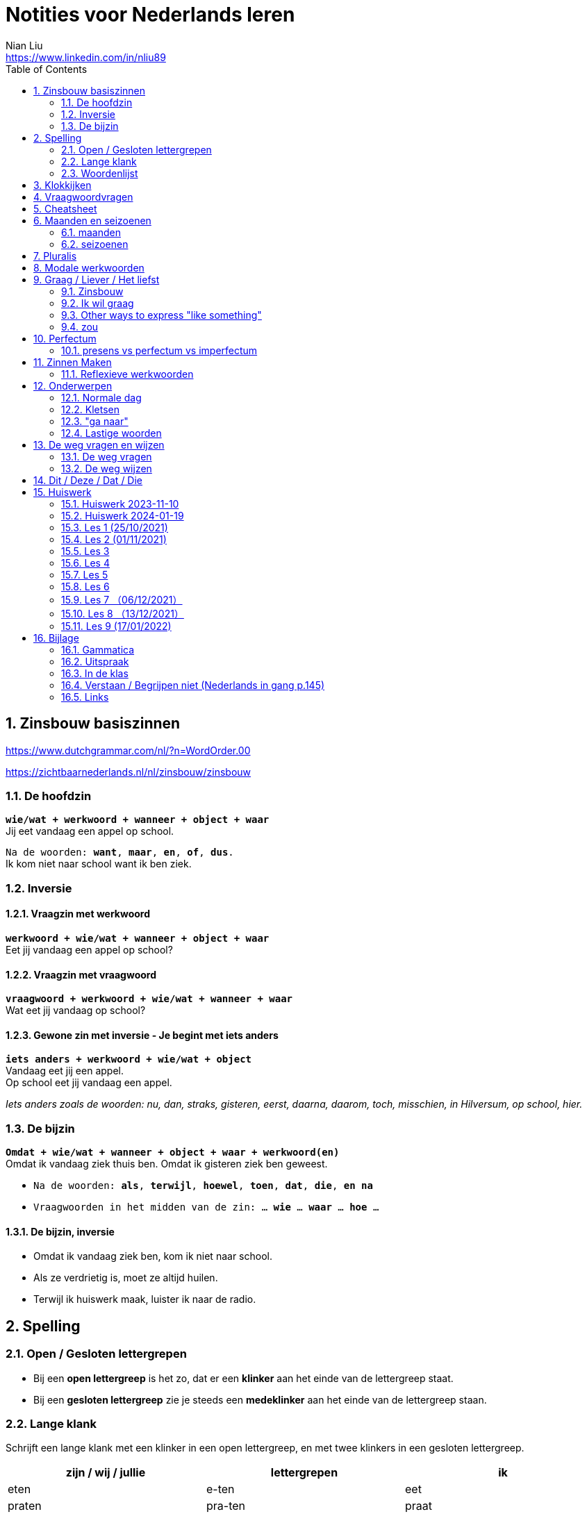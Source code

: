 = Notities voor Nederlands leren
Nian Liu <https://www.linkedin.com/in/nliu89>
:sectnums:
:toc:

== Zinsbouw basiszinnen

https://www.dutchgrammar.com/nl/?n=WordOrder.00

https://zichtbaarnederlands.nl/nl/zinsbouw/zinsbouw

=== De hoofdzin

`*wie/wat + werkwoord + wanneer + object + waar*` +
Jij eet vandaag een appel op school.

`Na de woorden: *want*, *maar*, *en*, *of*, *dus*.` +
Ik kom niet naar school want ik ben ziek.

=== Inversie

==== Vraagzin met werkwoord

`*werkwoord + wie/wat + wanneer + object + waar*` +
Eet jij vandaag een appel op school?

==== Vraagzin met vraagwoord

`*vraagwoord + werkwoord + wie/wat + wanneer + waar*` +
Wat eet jij vandaag op school?

==== Gewone zin met inversie - Je begint met iets anders

`*iets anders + werkwoord + wie/wat + object*` +
Vandaag eet jij een appel. +
Op school eet jij vandaag een appel.

_Iets anders zoals de woorden: nu, dan, straks, gisteren, eerst, daarna, daarom, toch, misschien, in Hilversum, op school, hier._

=== De bijzin

`*Omdat + wie/wat + wanneer + object + waar + werkwoord(en)*` +
Omdat ik vandaag ziek thuis ben.
Omdat ik gisteren ziek ben geweest.

* `Na de woorden: *als*, *terwijl*, *hoewel*, *toen*, *dat*, *die*, *en na*`
* `Vraagwoorden in het midden van de zin: ... *wie* ... *waar* ... *hoe* ...`

==== De bijzin, inversie

* Omdat ik vandaag ziek ben, kom ik niet naar school.
* Als ze verdrietig is, moet ze altijd huilen.
* Terwijl ik huiswerk maak, luister ik naar de radio.

== Spelling

=== Open / Gesloten lettergrepen

* Bij een *open lettergreep* is het zo, dat er een *klinker* aan het einde van de lettergreep staat.
* Bij een *gesloten lettergreep* zie je steeds een *medeklinker* aan het einde van de lettergreep staan.

=== Lange klank

Schrijft een lange klank met een klinker in een open lettergreep, en met twee klinkers in een gesloten lettergreep.

[%header,cols=3]
|===
| zijn / wij / jullie | lettergrepen | ik
| eten | e-ten | eet
| praten | pra-ten | praat
| lopen | lo-pen | loop
| lezen | le-zen | lees _(z -> s)_
| kopen | ko-pen | koop
| koppen | kop-pen | kop
| spellen | spel-len | spel
| spelen | spe-len | speel
| studeren | stu-de-ren | studeer _(*stu* keeps unchanged because it remains an open syllable)_
| sturen | stu-ren | stuur
| schrijven | schrij-ven | schrijf
| nemen | ne-men | neem
| staan | staan | sta
|===

=== Woordenlijst

[%header,cols=2]
|===
| Nederlands | Engles
| lettergreep / syllabe | syllable
| klinker | vowel
| medeklinker | consonant
| lange klank | long sound
| korte klank | short sound
| meervoud | plural
|===

== Klokkijken

|===
| 11:00 | elf uur
| 11:05 | vijf over elf
| 11:10 | tien over elf
| 11:15 | kwart over elf
| 11:20 | tien voor half twaalf
| 11:25 | vijf voor half twaalf
| 11:30 | half twaalf
| 11:35 | vijf over half twaalf
| 11:40 | tien over half twaalf
| 11:45 | kwart voor twaalf
| 11:50 | tien voor twaalf
| 11:55 | vijf voor twaalf
| 11:00 - 12:00 | een uur
| 11:00 - 11:30 | een halfuur
| 11:00 - 11:15 | een kwartier
| 11:00 - 11:01 | een minuut
|===

https://www.rekenen.nl/klokkijken/analoge-klok

== Vraagwoordvragen
* *Wie* is hun docent?
* *Hoe* gaat het met jou?
* *Hoeveel* dagen heeft een week?
* *Hoeveel* kost het?
* *Wat* is jouw naam?
* *Waar* ga je op vakantie?
* Op *welke* dag van de week hebben we de Nederlands les?
* *Wanneer* is jouw verjaardag?
* *Waarom* kom je naar Nederland?

== Cheatsheet
[%header,cols=7]
|===
| subject   | object    | possessief pronomen | reflexief pronomen  | werkwoorden | zijn  | hebben
| ik        | mij / me  | mijn                | me                  | de stam     | ben   | heb
| jij / je  | jou / je  | jouw / je           | je                  | stam + t    | bent  | hebt
| u         | u         | uw                  | u / zich            | stam + t    | bent  | hebt / heeft
| hij       | hem       | zijn                | zich                | stam + t    | is    | heeft
| zij / ze  | haar      | haar                | zich                | stam + t    | is    | heeft
| wij / we  | ons       | onze / ons          | ons                 | infinitief  | zijn  | hebben
| jullie    | jullie    | jullie              | je                  | infinitief  | zijn  | hebben
| zij / ze  | hen / ze  | hun                 | zich                | infinitief  | zijn  | hebben
|===

== Maanden en seizoenen

=== maanden

[grid=none]
|===
| januari | februari | maart | april
| mei | juni | juli | augustus
| september | oktober | november | december
|===

=== seizoenen

* de lente / het voorjaar
* de zomer
* de herfst / het najaar
* de winter

== Pluralis

[cols="1,5,4"]
|===

| -en | Het substantief krijgt *-en* wanneer het uit een syllabe bestaat | fietsen, boeken

.2+| -s
| Het substantief krijgt een *-s* wanneer het bestaat uit tweee of meer syllabes en eindigt op *-el*, *-em*, *-en*, *-er*, *-je* of *-e* | aardappels, modems, jongens, buitenlanders, biertjes, kantines
| Buitenlandse woorden krijgen meestal een *-s* | films, champignons

| '-s | Het eindigt op *-a*, *-i*, *-o*, *-u* of *-y* | paprika's, kiwi's, auto's, foto's, menu's, hobby's

| | Onregelmatige vormen | stad -> steden, kind -> kinderen, ei -> eieren

|===

== Modale werkwoorden
[cols=6]
|===
|                       | *mogen* | *willen* | *moeten* | *kunnen* | *zullen*
| ik | mag | wil | moet | kan | zal
| jij / je/ u | mag | wil / wilt | moet | kan / kunt | zal / zult
| hij / zij / ze / het | mag | wil | moet | kan | zal
| wij / we | mogen | willen | moeten | kunnen | zullen
| jullie | mogen | willen | moeten | kunnen | zullen
| zij / ze | mogen | willen | moeten | kunnen | zullen
|===

*Met infinitief*

Vaak komt er een infinitief na een modaal werkwoord.
Die infinitief staat meestal aan het einde van de zin.

* Mag ik tien meer minuten spelen? Ja, dat mag wel. / Nee, dat mag niet.
* Mag ik jouw soep ook even proeven?
* We moeten oefening 3 ook maken.

*Zonder infinitief*

* Ik will graag koffie.
* Ik moet naar de les.

== Graag / Liever / Het liefst

=== Zinsbouw
[cols=3]
|===
| *graag* | *liever* | *het liefst*
| `[wie/wat] + [werkwoord] + *graag* + [rest]`
| `[wie/wat] + [werkwoord] + *liever* + [rest] + (dan ...)`
| `[wie/wat] + [werkwoord] + *het liefst* + [rest]`
| Tom eet graag vlees.
| Ze eten liever groente dan vlees.
| We eten het liefst vis.
| Jip studeert graat in de bibliotheek.
| Esther gaat liever met de trein dan met de auto naar haar werk.
| Simon werk het liefst alleen.
|===

=== Ik wil graag
[cols=3]
|===
| ik wil = direct
| graag = polite
| zou graag = would like = event more polite
| Ik *wil* een ijsje!
| Ik *wil graag* een ijsje.
| Ik *zou graag* een ijsje *willen*.
| We *willen* een pauze.
| We *willen graag* een pauze.
| We *zouden graag* een pauze *willen*.

|===

=== Other ways to express "like something"

[cols=2]
|===
.3+| I like tea.
| Ik *drink graag* thee.
| Ik *hou van* thee.
| Ik *vind* thee *lekker*.
.3+| I like classic music.
| Ik *luister graag* klassieke muziek.
| Ik *hou van* klassieke muziek.
| Ik *vind* klassieke muziek *mooi / goed*.
|===

=== zou
==== Beleefde vraag

|===
| Zou + willen + infinitief

| Zou je mij willen helpen?

| `Zou + mogen (+ infiditief)`



`Zou + kunnen + infinitief`

|===

==== Wensen

== Perfectum
`*hebben* / *zijn* + participium van een werkwoord`

[cols=3]
|===

2+| | *Participium*
.2+| *Werkwoorden*
| regelmatig | *ge* + stam + *t / d*
| onregelmatig | uit het hoofd leren
|===

. Wanneer krijgt het participium een *-t* en wanneer een *-d*? +
  Luister naar de laaste letter van de stam. Hoe klinkt de laatste letter? Als:
** *s*, *f*, *t*, *k*, *ch*, of *p*  (**s**o**ft** **k**e**tch**u**p**)? Dan schrijf je `*ge* + stam + *t*` +
    infinitief: werken | stam: werk | participium: gewerkt

** een andere klank dan *s*, *f*, *t*, *k*, *ch*, of *p*? Dan schrijf je `*ge* + stam + *d*` +
    infinitief: spelen | stam: speel | participium: gespeeld

. Begint het werkwoord met *ge-*, *be-*, *her-*, *ver-* of *ont-*? Dan vervalt *ge-* +
    gebeuren -> gebeurd +
    betalen -> betaald +
    herhalen -> herhaald +
    vertalen -> vertaald +
    ontdekken -> ontdekt

. Wanneer gebruik je *zijn*? Wanneer gebruik je *hebben*? +
  Je gebruikt meestal *hebben* maar soms *zijn*. +
** *hebben* +
    We hebben gefietst. +
    Hij heeft zijn moeder gebeld. +
    Ik heb mijn zus geholpen.

** *zijn*
*** `richting` +
    Ik ben naar huis gefietst.
*** `verandering van situatie` +
    We zijn om 9.00 uur begonnen. +
    Ze is met de cursus gestopt. +
    Ben je gisteren 21 geworden? +
    Wat is er gebeurd?
*** `werkwoorden` +
    Ik ben naar de voetbalvereniging geweest.
    Hij is tot 22.00 uur gebleven.

[%header, cols=2]
|===
| presens | perfectum
| luisteren | geluisterd
| halen | gehaald
| spelen | gespeeld
| maken | gemaakt
| koken | gekookt
| wandelen _(schwa)_ | gewandeld
| leven | geleefd   (*v* staat niet in SOFT KETCHUP)
| reizen | gereisd   (*z* staat niet in SOFT KETCHUP)
| wissen | gewist
| Ik nodig mijn collega's uit. | Ik heb mijn collega's uitgenodigd.
| Ik haal mijn dochter (van de kinderopvang) op. | Ik heb mijn dochter opgehaald.
| Ik zet de oven aan/uit. | Ik heb de oven aangezet/uitgezet.
|===

=== presens vs perfectum vs imperfectum
* Ik werk al 6 jaar bij Bol.com (presens) - I have worked
* Ik heb 6 jaar bij Bol.com gewerkt. Nu werk ik bij ING. (perfectum) - I worked
* Ik werkte in China toen ik jonger was. (imperfectum)

== Zinnen Maken
=== Reflexieve werkwoorden
[cols="1,4"]
|===
| zich voorstelllen aan | Hij heeft zich voorgesteld aan Marit.
| zich voelen           | Voel je je niet zo goed? Ja, ik voel me me niet zo goed.
| zich interesseren     | Die interesseren me niet.
| zich aankleden        | Ik kleed me aan.
| zich herinneren       | Ik herinner me mijn pasword niet.
| zich vervelen         | Stefan verveelt zich een beetje.
| zich vergissen        | Je vergist je niet.
| zich voorbereiden op  | Wij bereiden ons voor op een wandelreis.
|===

<<<

== Onderwerpen
=== Normale dag
Wat doe je op een normale dag?

[cols="2,4",grid=none]
|===
| ontbijten                       | Ik ontbijten om half negen.
| eten                            | Ik eet eieren en een boterham.
| drinken                         | Ik drink een kopje melk.
| werken                          | Ik werk van half tien tot vijf uur.
| praten met collega's            | Ik praat met mijn collega's over programmeerproblemen, bugs, etc.
| hebben meetings                 | Wij hebben heel veel meetings.
| code schrijven                  | Ik schrijf code.
| code testen                     | Ik test geen code.
| e-mails schrijven               | Meestal schrijf ik e-mails in het Engels.
| e-mails lezen / checken         | Ik lees mijn e-mails na standup.
| pauze nemen                     | Ik neem elk uur pauze.
| koffie drinken                  | Je drinkt koffie.
| lunchen                         | Je luncht om half een.
| kletsen met collega's           | Je kletst met collega's.
Klets je met collega's?
| rijden                          | Hij rijdt auto.
| met mijn dochter spelen         | Wij spelen met onze dochter.
| mijn dochter verschonen         | Ik verschoon mijn dochter.
| mijn dochter wassen             | Mijn vrouw wast onze dochter.
| mijn dochter naar bed brengen   | Zij brengt mijn dochter naar bed.
| Netflix kijken                  | 's Avonds kijk ik Netflix.
| huiswerk maken                  | Ik maak Nederlands huiswerk.
| huizen bezichtigen              | We bezichtigen huizen.
|===

==== Normale zaterdag
- We gaan buiten spelen met onze dochter.
- Mijn dochter speelt in de speeltuin met andere jongens en meisjes.
- 's Morgens gaan we koffie drinken in een cafe in onze buurt.
- Soms gaan we lunchen in een Thais restaurant.
- Mijn vrouw videochat met haar ouders.
- We bezoeken vrienden.
- We gaan boodschappen doen met de fiets als het niet regent.
- We maken het huis schoon.
- Mijn dochter helpt me met het schoonmaken van de vloer.

=== Kletsen
|===
| Ik kom net uit een vergadering. | I just got out of a meeting.
| Ik heb vandaag heel veel vergaderingen. |
| Elke vergadering duurt heel lang. |
| Zijn ze saai of interessant? Allebei |
| Sommige zijn saai en sommige zijn interessant. |

| We blijven bijna het hele weekend thuis. |
| We zijn bijna het hele weekend thuis gebleven. |

| Ik ben jarig op 1 januari. |
| Ik ben geboren op 1 januari 1999. |
|===

=== "ga naar"
[cols=2]
|===
| met artikel (de, het)
| Ik ga naar de markt. +
Ik ga naar de ziekenhuis. +
Ik ga naar de kantine.

| zonder artikel (固定搭配)
| Ik ga naar huis. +
Ik ga naar kantoor. +
Ik ga naar bed. +
Ik ga naar school. +
Ik ga naar Nederlandse les.
|===

=== Lastige woorden
https://blogs.transparent.com/dutch/tackling-tricky-dutch-words/

==== Verstaan vs. Begrijpen
While both verstaan and begrijpen mean ‘to understand’, there is a difference in the context that they are used.

*Verstaan* is used when you are talking about something that you hear. If you can’t understand someone because they need to talk louder (harder) or more clearly (duidelijker), then you would use verstaan. It is also used when discussing understanding or knowing/being able to comprehend another language.

- Ik versta je niet. De radio staat aan! De verbinding is slecht!
- Sorry, ik versta u niet goed. Kunt u het nog een keer zeggen?
- Ik ben een beetje doof, ik versta u niet. (I am a little bit deaf, I don’t understand you.)
- Ik versta geen Arabisch. Dat heb ik op school nooit geleerd. (I don’t understand Arabic. I never learned that in school.)

*Begrijpen* is used when you are talking about actually understanding the meaning of something.

- Ik begrijp je niet. Kun je dat uitleggen?
- Ik ben niet doof, dus is versta u heel goed, maar ik begrijp u niet. U praat nonsens! (I am not deaf, so I understand [hear] you very good but I don’t understand you. You talk nonsense!)

==== Betekenen vs. Bedoelen
Betekenen and bedoelen both can be translated as ‘to mean’.

*Betekenen* is used in situations where something can be interpreted, more or less, the same by everyone (e.g. a traffic sign). Most particularly, beteken is used in relation to words.


- ‘Melk’ betekent ‘milk’, begrijpt u dat? (‘Melk’ means ‘milk’, do you understand that?)
- Dit symbool betekent ....
- Wat betekent dat Chinese karakter?
- Wat betekent zadel? Een zadel is een ding op je fiets. Je zit op het zadel.

*Bedoelen*, on the other hand, is more people related and used to reflect a certain intention someone has when stating or saying something.

- Wat bedoelt Marie? (What does Marie mean?)
- Ik bedoel....
- Wat bedoel je?

==== Weten vs. Kennen
Weten and kennen, both which mean ‘to know’ are one of the hardest pairs to explain and understand. So, don’t feel bad if you find this one challenging.

*Kennen* is used more often in relation to being aquainted with someone or something. Kennen is also a transitive verb, meaning it needs an object.

- Kent u meneer Ruisdaal? (Do you know Mr. Ruisdaal?)

*Weten* is used, usually, to refer to facts. It is often in sentences with sub-clauses.

- Ik weet waar het museum is. (I know where the museum is.)

== De weg vragen en wijzen
=== De weg vragen
- Mag ik u iets u vragen?
- Bent u hier bekend?
- Weet u waar ... is?
- Ik zoek ...

=== De weg wijzen

- Bij de stoplichten linksaf / rechtaf.
- Bij het kruispunt rechtdoor.
- Je staat met je rug naar station.
- Volg de weg / de bordjes.
- ... is aan je rechterhand / linkerhand.
- ... is aan de rechterkant / linkerkant.
- U gaat hier rechtdoor.
- U steekt de straat over.
- U gaat linksaf / rechtaf.
- Ann het eind van de straat gaat u linksaf / rechtaf.
- U neemt de eerste / tweede / derde straat rechts / links.
- U gaat de trap op naar boven.
- U gaat de trap af naar beneden.
- U gaat in die richting.

== Dit / Deze / Dat / Die

[cols=3]
|===
| | *Hier* | *Daar*
| de | Deze broek is goedkoop | Die broek is duur
| het | Dit boek is goedkoop | Dat boek is duur
| | *Hier* | *Daar*
|enkelvoud | Dit is mijn jas | Dat is jouw jas (enkelvoud)
| meervoud | Dit zijn  mijn broeken | Dat zijn jouw boeken
|===



<<<

== Huiswerk
=== Huiswerk 2023-11-10
==== vragen
- Al snel hadden we toen het plan om een jaar lang door Nederland te reizen om te zien of we hier ook avonturen konden beleven. (Wat is de hoofdzin?)
- We wilden eerst die verre landen bezoeken en darten niet aan Nederland. (die, verre)
- Door onze reizen wisten we dat het niet vanzelfsprekend is hoe het hier gaat en wat je allemaal ziet. (Betekenis)
- We gaan een paar weken weg is het wel leuk om zo lang door Nederland te zwerven? (Wanneer gebruik je wel)
- Helaas is er toen een onder de auto gekomen. (waarom toen)
- Maar tegenslagen zijn op zich niet erg (op zich) in it self, by itself
- check (?) below

==== p100 scheidbaar werkwoord

Ik zoek het telefoonnummer op.
Ik zocht  ... op.
Ik heb het telefoonnummer opgezocht.
Ik denk dat ik het telefoonnummer opzoek. (?)
Het is makkelijk om het telefoonnummer **op** te zoeken. (?)
Ik moet het telefoonnummer opzoeken.
Ik hoef geen telefoonnummer op te zoeken. (?)

Hij raakt de hond aan.
Hij raakte de hond aan.
Hij heeft de hond aangeraakt.
Hij zegt dat hij de hond aanraken.
Het is leuk om de hond aan te raken.
Hij mag de hond niet aanraken. (?)
Hij hoeft de hond niet aan te raken.

Wij brengen de vakantie in eigen land door.
Wij brachten de vakantie in eigen land door.
Wij hebben de vakantie in eigen land doorgebracht.
Wij denken dat wij de vakantie in eigen land doorbrengen.
Het is geen probleem om de vakantie in eigen land door te brengen.
Wij zullen de vakantie in eigen land doorbrengen.
Wij hoeven geen vakantie in eigen land door te brengen. (?)
Wij hoeven de vakantie niet in eigen land door te brengen. (?)

==== p104 Op24
1. De deur van mijn kamer stond open, daarom liep hij bij mij binnen.
2. Ahmad had te veel eten gemaakt, dus we hebben niet alles opgekregen.
3. Vandaag gaan we trouwen! Ik heb wel twee jaar naar deze dag uitgekeken.
4. Tina en Sam zijn vandaag langsgekomen, helaas was je niet thuis.
5. Heb je met oud en nieuw vuurwerk afgestoken?
6. Wat we gingen besluiten, [.line-through]#hingen# hing van het weer af.
7. We hebben straks een afspraak op Kerkplein 6. Heb jij opgezocht waar dat is?
8. Ze zei vroeger altijd dat we bij haar [.line-through]#uitscholden# terechtkonden als we problemen hadden.
9. Waar hebben jullie het weekend [.line-through]#terechtgekund# doorgebracht, in Groningen of in Amsterdam?
10. Sorry, u bent een week te laat, het congres heeft vorige week al plaatsgevonden.
11. Ik heb gehoord dat er een heel leuke band op dat feest optrad.
12. Hoe laat zijn jullie gisteren thuisgekomen? Het was na 24.00 uur.
13. Hebben jullie de honden al uitgelaten?
14. Werd jij als kind vroeger **uitgescholden**?

==== p105 op25
1. Tamara zei dat ik mijn telefoon niet mocht gebruiken. Ze verbood me dat.
2. Ze zijn samengekomen om fest te vieren.
3. Wie heeft dat leuke project bedacht?
4. Hij heeft de tekst uit zijn hoofd opgezegd.
5. Hoe laat begon het vuurwerk gisteren?
6. Wat fijn dat jullie die problemen hebben [.line-through]#overgewonnen# overwonnen.
7. Uit onderzoek is gebleken dat de meeste toeristen in Nederland hier een week blijven.
8. Wanneer heb je besloten om naar het buitenland te gaan?
9. Waar is die traditie uit voortgekomen?
10. Tijdens het feest kon niemand stilstaan, iedereen bewoog op de muziek.

=== Huiswerk 2024-01-19
_1. Maak 5 zinnen voor een gesprekje met een collega (over werk of weekend - kies zelf) Waar ligt het zinsaccent?_

- Hoe *gaat* het met jou?
- Het gaat *goed*.
- Wat heb je *gedaan* in het weekend?
- Op *zaterdag* gingen we naar *IKEA*. We hebben wat *meubels* gekocht. We kochten *een kast* voor de studiekamer en *twee stoelen* voor de eetkamer.
- Op *zondag* had my dochter een *speeldate* met haar vriendin. Dus we gingen *samen* naar de boerderij,

_2. p. 121 + woordenlijst p. 122/123 lezen (volgende les)_
hè hè

_3. oefenen met perfectum en imperfectum_
- wordwall imperfectum
- wordwall perfectum

_NOS Nieuws van de week- Kijk het nieuws, noteer nieuwe woorden en vertel over één onderwerp in de les_
wet
Door de nieuwe spreidingswet worden asielzoekers beter opgevangen en worden de opvangplekken eerlijker over het land verdeeld.


hebben te maken met bedreigingen en geweld
worden weggejaagd door
pakken hun klanten af
Rik maakte dat wel eens mee.
Links en rechts hoor ik daar natuurlijk wel wat over.
lopen ... rond
goed te merken
moet vergunning aanvragen

mees kees
#1
Er is een belangrijke nieuwe wet in Nederland.
In die wet staat hoe asielzoekers moeten worden opgevangen.
Op deze beelden is te zien hoe politici in de Eerste Kamer vóór die nieuwe wet stemmen.
Dit betekent dat het wetsvoorstel is aanvaard.
De nieuwe wet wordt de spreidingswet genoemd.
De wet regelt hoe asielzoekers worden verspreid over ons land.
Het gaat dan om het aantal opvangplekken per gemeente.
Gemeentes die uit zichzelf meedoen, krijgen geld om de asielzoekers een bed en eten te geven.
Gemeenten die niet meewerken kunnen door de nieuwe wet gedwongen worden...
...om asielzoekers op te vangen.
Het is een wet waar al lang over wordt gepraat.
Door de nieuwe regels moeten de problemen met asielzoekers...
...in Ter Apel worden opgelost.
En Ter Apel ligt hier.
Dit zijn oude beelden waarop is te zien dat asielzoekers in Ter Apel...
...buiten moesten slapen, omdat er nergens anders plek voor ze was.
Een asielzoeker vertelt hoe dat voelt.
Hulpverleners maken zich grote zorgen over deze situatie.
Want er wordt niet goed voor de asielzoekers gezorgd.
Mensen die in Ter Apel wonen merken ook dat er te weinig slaapplekken zijn.
Nou ja, als ze hier in de winkelwagens gaan slapen of in het park dat is niet fijn.
Je schrikt je rot als je een karretje wil pakken.
Sommige asielzoekers veroorzaken ook problemen.
Ze stelen bijvoorbeeld spullen uit de supermarkt en uit huizen.
Wij hebben ook de deur op slot. En camera's en alles.
Ik hoor ook dat heel veel mensen camera's aanschaffen.
Door de nieuwe spreidingswet worden asielzoekers beter opgevangen...
...en worden de opvangplekken eerlijker over het land verdeeld.
Er zijn 35000 extra plekken voor asielzoekers nodig in Nederland.
Vooral gemeentes in Noord-Brabant, Noord-Holland en ook Zuid-Holland...
...moeten door de nieuwe wet veel meer opvangplekken gaan regelen.
Zij vangen nu te weinig asielzoekers op, in vergelijking met andere provincies.
In de gemeente Gooise Meren, in Noord-Holland is dat, moeten ze...
...door de nieuwe wet waarschijnlijk meer dan 200 asielzoekers opvangen.
Inwoners vertellen wat ze daarvan vinden.
Ik denk dat als je in die situatie bent zoals deze mensen zijn...
...dan vind je het ook prettig als je een dak boven je hoofd hebt.
Ik denk dat het redelijk logisch is. Niet één gemeente kan alles gaan opvangen.
Ik vind het een heel moeilijk probleem -Waarom vindt u zo lastig?
Nou, omdat ik het ze wel gun. Maar ja, waar is de plek?
Ik heb een vriendin en die heeft een dochteren die kan geen huis vinden.
En dan denk ik, ja. Snapt u wat ik bedoel?
Op welke plekken de asielzoekerscentra precies komen, is nog niet duidelijk.
De wet geldt vanaf 1 februari.


#2
Glazenwassers in Nederland hebben te maken met bedreigingen en geweld.
Ze worden weggejaagd door andere glazenwassers.
Vaak gaat het om criminele bedrijven. Die bedrijven pakken hun klanten af.
Glazenwasser Rik maakte dat wel eens mee.
Toen werd ik eigenlijk gebeld door iemand die zei van: 'Hey, je bent in mijn wijk aan het werk.'
Terwijl dat was eigenlijk letterlijk de straat, de wijk, waar ik zelf woonde.
En dat was in eerste instantie gespeeld vriendelijk.
Van: 'Maar effe wegwezen hier vriend.'
En als je dan aangeeft dat je dat niet van plan bent, dan gaat het van kwaad tot erger.
De bedreiger van Rik is inmiddels opgepakt door de politie.
Maar er lopen nog veel criminele glazenwassers rond.
Vooral in de gemeente Zaanstad is dat goed te merken.
De burgemeester van Zaanstad legt uit hoe dat kan.
Wij zien dat vanuit Zaanstad ongeveer heel Nederland wordt bestierd...
...als het gaat om glazen wassen.
's Ochtends vroeg verzamelen ze zich op een aantal punten in wijken in Zaanstad.
Daar worden de werkbonnen verdeeld. En die rijden dan heel Nederland in.
En we hebben ook gezien en we krijgen ook reacties van collega's uit heel het land...
...dat zij ook te maken hebben met Zaanse glazenwassers en daar ook last van hebben.
Glazenwasser Leon werkt in de gemeente Zaanstad en kent de verhalen ook.
Ja, ze noemen het de glazenwassersoorlog.
Links en rechts hoor ik daar natuurlijk wel wat over.
- En wat hoort u dan precies? Ja met name de intimidaties.
Naar elkaar toe. Vechtpartijen, schietincidenten.
En het is ook heel erg bekend dat je in bepaalde steden word je gewoon van je ladder afgeschopt...
...als je aan het glazenwassen bent.
De burgemeester van Zaanstad wil de criminele glazenwassers aanpakken.
Hij bedacht daarom nieuwe regels.
Elke glazenwasser daar moet voortaan een vergunning aanvragen en wordt gecontroleerd.
Wat wij lokaal doen is een vergunningsplicht invoeren voor elke glazenwasser.
Dus dat betekent dat die 1100 glazenwassers vanaf 1 juli een vergunning moeten aanvragen...
...en die worden dan gescreend.
De burgemeester hoopt dat door de controles duidelijk wordt...
...welke glazenwassers geen eerlijk bedrijf hebben.
Die krijgen dan geen vergunning en mogen dan ook niet meer glazen wassen.

#3
Het gaat overal ter wereld slecht met de pinguïn.
De vogel leeft vooral in koude gebieden, zoals op de Zuidpool.
Door de opwarming van de aarde, smelt het ijs waarop ze leven.
Maar ook met pinguïns in warme gebieden gaat het niet goed.
Bijvoorbeeld in Zuid-Afrika. Daar leeft de Afrikaanse pinguïn.
Ooit waren er miljoenen Afrikaanse pinguïns. Nu zijn er minder dan tienduizend paartjes.
Deze natuurbeschermers tellen ze elke dag.
De natuurbeschermers zien dat de dieren zwakker worden.
De kans bestaat dat de Afrikaanse pinguïn over een aantal jaren is uitgestorven.
En dat komt doordat de dieren niet genoeg te eten hebben.
Onze correspondent legt dat uit.
Een van de redenen waarom het slecht gaat met de Afrikaanse pinguïn...
...is omdat ze honger hebben.
Dit is hun voornaamste eten: het sardientje....
...maar daar zwemmen er steeds minder van in de zee.
Er zijn steeds minder sardientjes in de zee, omdat mensen ze ook lekker vinden...
...en erop vissen.
Een natuurbeschermer vertelt daarover.
In Zuid-Afrika zijn daarom nieuwe regels gemaakt voor vissers.
In sommige gebieden mag de komende tien jaar niet meer worden gevist op sardientjes.
Vissers zijn daar niet blij mee. Maar volgens onderzoekers moet er juist meer gebeuren.
De kans dat dat lukt is niet zo groot.
Intussen proberen natuurbeschermers zoveel mogelijk zwakke pinguïns te redden.
Die worden dan naar een opvangplek gebracht.
Daar krijgen ze sardientjes uit de vriezer.
En kunnen ze weer sterker worden.
Samenvatting van de uitzending.
In dit journaal vertelden we dat asielzoekers meer over het land verspreid gaan worden.
Dat glazenwassers steeds vaker worden weggejaagd of bedreigd zelfs door criminelen.
En dat er zorgen zijn over de Afrikaanse pinguïn. De soort dreigt uit te sterven.
Dit was het voor nu.
Volgende week is er weer een journaal van de NOS in makkelijke taal.

notities 2023-01-26

Ik ben eindelijk gedaan.
Ik ben eindelijk klaar
Ik wil het volhouden.


=== Les 1 (25/10/2021)
==== Vraagwoorden (Nederlands in gang p.37 - h2 - opdracht 3)
[cols=2,grid=none]
|===
| 1  *Hoe* heet jouw zus?                      | Mijn zus heet Sandra
| 2  *Wat* doe je vandaag?                     | Ik ga naar de cursus.
| 3  *Waar* woont Astrid?                      | Astrid woont in de Brugstraat.
| 4  *Welke* cursus doe je?                    | Ik doe nu cursus 1.
| 5  *Wie* heeft mijn boek?                    | Ik. Ik heb jouw boek.
| 6  *Hoe* laat is het?                        | Het is nu tien voor twee.
| 7  *Waar* zijn de docenten?                  | De docenten zijn in de kantine.
| 8  *Wie* komen uit Australie?                | Peter en Aice komen uit Australie.
| 9  *Waar* komt Patrick vandaan?              | Patrick komt uit Maastricht.
| 10 *Welke* dag is het?                       | Het is vandaag maandag.
| 11 Over *welke* vakantie vertelt Jeroen?     | Hij vertelt over zijn zomervakantie.
| 12 Met *wie* zit je in de kantine?           | Ik zit met Petra in de kantine.
| 13 *Waarom* is je broer in China?            | Hij is daar voor zijn werk.
| 14 *Hoeveel* zussen heb je?                  | Ik heb twee zussen.
|===

==== Possessief pronomen (Nederlands in gang p.38 - h2 - opdracht 4)

. Wij wonen nu in Zwolle. *Ons* adres is Rozenstraat 8.
. Ik woon in Amersfoort en *mijn* zus woont in Rotterdam.
. Mevrouw Jansen, gaat u met *uw* broer op vakantie?
. Vera en Hilda, vertellen jullie eens over *jullie* vakantie.
. Dit is Farah en *haar* achternaam is Ahmany.
. Herman, de docent, spreekt met *zijn* buurman over de cursus.
. Wij komen uit polen en *onze* cursus begint maandag.
. Edit en Ning zitten met *hun* docent in de kantine.
. Theresa, woont *je* familie ook in Nederland?
. Peter moet voor *zijn* werk naar Indonesie.

==== Maanden en seizoenen (Nederlands in gang p.41 - h2 - opdracht 10)

Vul in: *op*, *om* of *in*

. De cursus begint *op* maandag 8 april, *om* 9.00 uur.
. Heb jij ook les *op* dinsdag?
. De tweede cursus begint *in* januari.
. We zijn *om* 9.45 uur in Amsterdam.
. Fred is *op* 12 augustus jarig.
. Ben jij ook *in* de zomer jarig?
. Bart en Eva zijn *in* 2017 getrouwd.
. *Op* welke datum zijn ze getrouwd?
. Ze zijn *op* 7 juli getrouwd.
. We gaan *om* 10.30 uur naar de kantine.
. Gerard en Senna gaan *in* oktober op vakantie.
. Hij is *op* 23 mei 1991 geboren.


=== Les 2 (01/11/2021)
==== Hoofdzin met inversie (Nederlands in gang p.52 - h3 - opdracht 6)
[cols=2]
|===
| 1. Joyce is donderdag jarig. | Donderdag is Joyce jarig.
| 2. We drinken koffie in de kantine. | In de kantine drinken we koffie.
| 3. Ze zjin op het moment in Indonesië. | Op het moment zijn ze in Indonesië.
| 4. Ik weet dat niet. | Dat weet ik niet.
| 5. Ze wonen in de winter in Barcelona. | In de winter wonen ze in Barcelona.
|===

==== Modale werkwoorden (Nederlands in gang p.90 - h6 - opdracht 4)
Welk werkwoord is logisch in de zin?

. Wat *zullen* we drinken? Wijn?
. Mijn ouders *kunnen* niet op mijn verjaardag komen.
. Hans *wil* een jaar in Canada wonen.
. Aan mijn tafel *kunnen* vier personen zitten.
. Jullie *moeten* deze opdracht maken.
. Jullie *mogen* samenwerken.
. Ik ben jarig. Ik *wil* een rondje geven.
. *Mag* ik u iets vragen?
. *Zal* ik morgen om half negen komen?
. *Kunnen* veel Nderlanders Engels spreken?

==== Modale werkwoorden (Nederlands in gang p.90 - h6 - opdracht 5)

Vul een vorm in van *mogen*, *willen*, *moeten*, *kunnen* of *zullen*.
Wat is logisch?

. *Wil* je in dit cafe ook iets eten?
. Je *moet* deze soep eens proeven. Heerlijk!
. Je *kan* ook alleen een voorgerecht nemen. Dat is goed.
. Ik houd van vis. Ik *wil* de paella.
. *Kan* je nu al Nederlands spreken? Wat goed!
. Mijn achternaam is Alasadi. *Zal* ik het even spellen?
. *Mag* ik twee koffie en een glas water alstublieft?
. Jonas is zestien jaar. *Mag* hij bier bestellen in een café?

=== Les 3
==== Perfectum (Nederlands in gang p.132 - h9 - opdracht 5)
Vul het participium in van het werkwoord tussen haakjes.

. Heb je gisteren een wedstrijdje *gespeeld*?
. Hij heeft zijn docent een prettig weekend *gewenst*.
. Ze is met de cursus *gestopt*.
. Heb je de mosterdsoep *geproefd*.
. De serveerster heeft een lepel *gehaald*. (spreek 'd' uit als 't')
. Heeft de heer Smit aan de bultjes *gekrabd*. (spreek 'd' uit als 't')
. Heeft je zus in New York *gewoond*.
. Ik heb mijn familie veel over de cursus Nederlands *verteld*. (vertel-len -> vertel -> verteld)
. Heb je gisteren het bad *gebruikt*?
. We heeft de koffie *betaald*.

==== Zinnen maken
Maak een zin in het perfectum met: fietsen, wonen, stoppen, huren, maken

. Ik ben vorig weekend met mijn dochter en mijn vrouw naar de supermarkt *gefietst*.
. Vijf jaar geleden *hebben* we in Hilversum *gewoond*.
. Hij is met Nederlands leren *gestopt*.
. Zijn hebben een appartement *gehuurd*.
. Vorige week heeft mijn buurman heel veel lawaai *gemaakt*.
. Vorige week heeft mijn buurman overdag heel veel lawaai *gemaakt*.

==== Normale werkdag op kantoor
Schrijf een korte tekst over een normale werkdag op kantoor. Wat doe je?

. Ik ga een dag per week naar kantoor.
. Ik ga met de auto naar kantoor.
. Ik kom om *ongeveer* half tien *op kantoor* aan.
. Ik *haal* een koffee op AH to-go.
. Ik ga met lift naar mijn werkplaats.
. Om 9.45 hebben we de stand-up. (hebben of doen)
. *Tijdens* de stand-up vertelt iedereen iets over zijn werk.
. We hebben veel vergaderingen.
. Om 12 uur ga ik met collega's lunchten.
. We hebben een uur lunchpauze.
. Ik schrijf code.
. Ik bekijk *ook* code. (ook moet na werkwoorden)
. Soms speel ik met mijn collega's bordspellen. (bordspellen met collega's?)
. Meestal ga ik om 5 uur naar huis.
. Onderweg naar huis haal ik mijn dochter op.

=== Les 4
==== Selecteer het perfectum en schrijf de infinitief
Mijn weekend

Je wil vast wel weten wat ik dit weekend heb gedaan (doen), want ik heb een heel leuk weekend gehad (hebben)!

Op vrijdagavond heb ik samen met mijn huisgenoot gekookt. Hij heet Willem. Na het eten hebben we een spannende film gekeken (kijken). Willem is na de film naar bed gegaan (gaan), maar ik ben nog opgebleven (opblijven). Ik heb een paar pagina’s van mijn boek gelezen (lezen).

Op zaterdagochtend ben ik om half acht opgestaan (opstaan). Dat is best vroeg voor een zaterdagochtend! Eerst heb ik uitgebreid ontbeten (ontbijten) en daarna heb ik de fiets uit de schuur gehaald(halen). Ik ben naar de supermarkt gefietst. Ik heb appels, eieren, boter en meel gekocht (kopen). Daarna ben ik weer op de fiets gesprongen (springen). Op weg naar huis heb ik een bosje bloemen gehaald (halen) bij de bloemenkraam. Ik hou van bloemen.


Toen ik weer thuis was, heb ik de bloemen in de vaas gezet (zetten) en ik heb de oven aangezet (aanzetten). Daarna heb ik de appels geschild (schillen) en gesneden (snijden). Vervolgens heb ik het meel, de eieren en de boter gemixt (mixen). En weet je wat ik heb gemaakt (maken)? Je kunt het wel raden: een appeltaart! Hij is heel goed gelukt (lukken)! Ik heb de taart aan Willem gegeven (geven). Hij is vorige week namelijk jarig geweest (zijn). De taart was erg lekker. Ik heb zelf ook een flink stuk genomen (nemen).

Op zaterdagmiddag heb ik mijn oma gebeld (bellen). Ze heeft me verteld dat ze veel in de tuin heeft gewerkt (werken). Ik bezoek mijn oma niet vaak. Ze woont erg ver weg. Vorige maand heb ik haar één keer bezocht (bezoeken). Gelukkig kunnen we elkaar regelmatig bellen.

In de namiddag heb ik even in het park gewandeld (wandelen). Om zes uur ben ik terug naar huis gegaan (gaan). Ik ben onder de douche gesprongen (springen) en ik heb me omgekleed (omkleden). Ik heb mijn pyjama aangetrokken (aantrekken). De rest van de avond hebben Willem en ik bordspelletjes gespeeld (spelen). Het was erg gezellig! Ik heb twee keer gewonnen (winnen) en één keer verloren (verliezen). Daarna ben ik naar bed gegaan (gaan). Ik heb heerlijk geslapen (slapen).

Zondag was de beste dag van het weekend. Weet je wat Willem en ik hebben gekocht (kopen)? Een hondje! Het is een labrador. We hebben hem op een boerderij opgehaald (ophalen). Daar had een hond zes puppy’s gekregen (krijgen). Onze pup is heel lief. Hij heeft een mooie bruine vacht. Ik heb nog nooit eerder een huisdier gehad (hebben). We zullen heel goed voor hem zorgen. En weet je hoe we hem hebben genoemd (noemen)? Dali! Hij is vernoemd (vernoemen) naar die beroemde Spaanse kunstenaar.
En jij? Wat heb jij dit weekend gedaan (doen)?

==== Opdracht 5 (Nederlands in gang p.133)
Vul het participium in van het werkwoord tussen haakjes. (onregelmatige werkwoorden)

. Ik heb gisteren op de markt boodschappen *gedaan*.
. Mijn zus heeft op haar verjaardag een camera *gekregen*.
. Wij zijn een halfjaar geleden naar Nederland *gekomen*.
. Heb je gisteren naar die serie *gekeken*?
. De makelaar heeft ons heel goed *geholpen*.
. De serveerster heeft hem een kopje koffie *gegeven*.
. Ben je zaterdag of zondag naar Amsterdam *gegaan*?
. Ik ben in het weekend ziek *geweest*.
. Mijn vriend is gisteren bij zijn ouders *gebleven*.
. Heb jij onze docent *gezien*?

==== Opdracht 6 (Nederlands in gang p.133)

Regelmatige werkwoorden

. Wie heb je gisteren gebeld? Gisteren heb ik mijn ouders gebeld.
. Waar heb je gewoond? Ik heb in Eindhoven gewoond.
. Ben je met de cursus Nederlands gestopt? Ja, ik ben met de cursus Nederlands verder gegaan. (?)door gegaan
. Wat heb je in een cafe in het Nederlands besteld? I heb een latte besteld.
. Heb je een gemeubileerde kamer gehuurd? Nee, ik heb geen gemeubileerde kamer gehuurd.
. Waar heb je vorig jaar gewerkt / gestudeerd? Ik heb vorig jaar thuis gewerkt.
. Wanneer heb je naar de dialoog van hoofdstuk 9 geluisterd? Ik heb vorig weekend naar de dialoog van hoofdstuk 9 geluisterd.
. Wat heb je deze week betaald? Ik heb deze week de boete voor te hard rijden betaald.
. Wie heb je getrakteerd? Ik heb mijn collega's getrakteerd.
. Wat heb je geruild? Ik heb niks geruild.

Onregelmatige werkwoorden

. Wanneer is de cursus begonnen? De cursus is om 15.00 uur begonnen.
. Waar ben je dit jaar op vakantie geweest? Dit jaar ben ik op vakantie in Soest geweest.
. Wat heb je vandaag gedronken? Ik heb vandaag twee kopjes koffie gedronken.
. Wat heb je gisteren gegeten? Ik heb gisteren chinese hotpot gegeten.
. Wie heb je vorige week een e-mail geschreven? Ik heb vorige week een e-mail aan mijn ouders geschreven.
. Hoe laat ben je gisteren naar huis gegaan? Ik ben gisteren om 6.00 uur naar huis gegaan.
. Heb je vorige maand last van je keel gehad? Ja, ik heb vorige maand last van mijn keel gehad.
. Wanneer ben je naar Nederland gekomen? Ik ben in 2009 naar Nederland gekomen.
. Wat heb je op de markt gekocht? Ik heb een pak Kibbeling op de markt gekocht.
. Wat heb je voor je verjaardag gekregen? Ik heb een Nintendo switch van mijn vrouw voor mijn verjaardag gekregen.

==== Opdracht 7 (Nederlands in gang p.134)
Vul een vorm in ven *hebben* of *zijn*.

. Gisteren *heeft* mijn collega tot 01.00 uur gewerkt.
. Na de les *hebben* we een biertje gedronken.
. Wat *heb* he gisteren gedaan?
. Simon *heeft* de badkamer niet gebruikt.
. Hoe laat *zijn* jullie met de les begonnen?
. Joana *is* dit jaar op vakantie in Portugal geweest. (uitspraak van e en ee)
. Onze buren *hebben* een nieuw huis gekocht.
. Waar *heb* je het boek besteld?
. Ik *ben* in het weekend thuisgebleven.
. *Hebben* jullie het huis gemeubileerd gehuurd?
. Hoe *heeft* Karen naar de les gekomen?
. Veronika en Victor *zijn* met de cursus gestopt.
. Brian *is* gisteren 36 geworden.
. *Bent* u met de bus gekomen?
. Sebastian en ik *zijn* om 11.00 uur naar de makelaar gegaan.
. We *hebben* in dat restaurant heerlijk gegeten.
. Waarom *ben* je die spijkerbroek geruild?
. *Zijn* jullie met Simona naar de dokter gegaan?
. Felix *heeft* vier uur met zijn vriendin in Zweden gebeld.
. *Heeft* de heer Smit last van de jeuk gehad?

=== Les 5
==== Vertel in de les over je weekend. Maak ministens 8 zinnen in het perfectum.
. Ik heb een nieuwe camera gezocht.
. Ik heb foto's van mijn dochter en vrouw buiten gemaakt. (how to say some photos? or you don't say this in Dutch)
. We hebben blauwe bessen en appels op de markt gekocht, want het fruit van/op de markt is meestal verser en goedkoper.
. Ik heb mijn ouders gebeld.
. We hebben het huis schoongemaakt.
. Ik heb het huiswerk van mijn Nederlandse les gedaan.
. Ik heb een paar boeken aan mijn dochter voorgelezen.
. In het weekend is mijn vrouw ziek geweest.
. We zijn naar de markt gefietst. (zijn?)

==== Een normale dag van je dochter
. Om 7:30 staat Emmie op.
. Mijn vrouw wast haar en kleedt haar aan.
. Zij ontbijt om 8:15 uur. (kwaalt alllen )
. Voor 9.00 uur brengen we Emmie naar de kinderopvang.
. 's Morgens speelt Emmie met haar docenten en vrienden.
. Om 12.00 uur luncht zij.
. Zij slaapt om 13.00 uur. (Wat is de Nederlands van "nap")
. 16.00 uur is de tijtussentdoortjestijd.
. We halen haar om 17.30 uur op.
. Daarna spelen we even samen.

==== Comparatief en superlatief Opdracht 6 p. 102
. Vind je rood *mooier* dan blauw?
. Is les 6 *leuker* dan les 7?
. Vind je paela *lekker*?
. Welke cursist is *het vaakst* in de les? (Wat is de betekenen van deze zin?)
. Welke spijkerbroek is *het goedkoopst*.
. Zijn de tomaten op de markt *roder* dan in de winkel?
. Vind je een laag model *prettiger* dan een hoog model?
. Is de cappuccino *het duurst*?
. Spreek je *beter* Engels dan Nederlands?
. Houd je *meer* van groente dan van fruit? (houtje)

==== Comparatief en superlatief Opdracht 7 p. 103
. Ik eet leiver spaghetti carbonara liever dan stamppot andijvie.
. Een kilo kip kost minder dan een kilo tomaten. (nee)
. Ik ben kleiner dan mijn docent. (nee)
. Ik vind thee lekkerer dan koffie.
. Juli is langer dan juni.
. Kleding in Nederland is duurder dan in mijn eigen land.
. Ik vind de film, Coco, het best.
. Ik weet het niet, maar ik moet het minst hebben. (moet ik of ik moet na de "maar")
. Den haag is de mooiste Nederlandse stad.
. Rusland is het grootste land.
. Vaticaanstad is het kleinste land.
. Thailand is het liefste land op vakantie.  Ik ga het liefst naar Thailand op vakantie.
. Ik vind de spreelpefeningen het leukst.
. Ik vind de uitspraak het belangrijkst bij het leren van een taal.

=== Les 6
==== Begrijpen en verstaan (p.145 opdracht 2)
. Sorry, er zijn hier veel mensen. Ik *versta* je niet goed. Wat zeg je? Kun je dat *nog een keer* zeggen?
. Kun je dat even *herhalen*?
. Wat *bedoel* / *zeg* je?
. Wat *betekent* dat?
. Hoe *zegt je dat* / *heet dat* in het Nederlands?
. Proost. *Zeg je dat zo* in het Nederlands?

==== Bedoelen en betekenen (p.146 opdracht 3)
. De buurman zei iets, maar ik wist niet wat hij *bedoelde*. (imperfectum)
. Hij is allergisch. Dat *betekent* dat hij geen tomaten mag eten.
. Ik neem een bakje champignons. Wat *betekent* 'bakje' eigenlijk?
. Mag ik dat groene, eh, daar, dat groene ...? O, u *bedoelt* peterselie.
. Wat *betekent* p.p.? Per persoon.

==== Fietsonderdelen (p.147 opdracht 4)
. de bagagedrager
. de band
. de bel
. de trapper
. het stuur
. het wiel
. het zadel
. de rem
. het achterlicht
. het voorlicht
. het slot
. de standaard

==== Imperfectum (p.149 opdracht 8)
// Regelmatige werkwoorden
. Hij *voelde* zich niet zo goed.
. Hans en Paul *stopten* na twee maanden al met hun studie.
. Ik *vierde* mijn verjaardag altijd met mijn familie.
. Alberto *bedankte* ons voor de leuke dag.
. *Woonden* jullie vroeger ook in een stad?
. Eerst *vertelde* hij over zijn reis naar Kenia.
. In Parijs *werkte* hij in een groot cafe.
. Het *regende* de hele week!
. Hij *miste* zijn ouders en zijn zusje.
. De kinderen *fietsten* elke dag naar school.
// Onregelmatige werkwoorden
. Tom *vroeg* iets aan zijn buurvrouw.
. Dat *wist* ik niet.
. Waar *stond* je fiets? Bij het restaurant?
. Ik *sliep* al heel lang zo slecht.
. Wesley *vond* de aardbeien heerlijk.
. Hij *zei* niets over onze afspraak.
. *Zagen* jullie mij niet?
. John en Marga *keken* naar de wedstrijd.
. Julia *dronk* thee met suiker.
. We *kwamen* te laat in de les.

==== Spreekopdracht voorbereiden: zoek een huis op Funda. Vertel iets over dit huis. Bijvoorbeeld:
- hoe groot is het?

- hoeveel verdiepingen heeft het huis?
- is er een tuin?
- Wat vind je mooi/niet mooi?
- is het groter/kleiner/mooier/minder mooi/ ... dan je eigen huis?

=== Les 7 （06/12/2021）
==== Imperfectum (Opdrach 9 p.150)
Werk in tweetallen. Beantwoord de vragen.

. Welke talen konden jullie vroeger leren op school? +
  We konden vroeger alleen Engels leren op school.

. Mocht jij met 16 jaar alleen op vakantie? +
  Nee, ik mocht met 18 jaar alleen o vakantie.

. Wat wilde jij worden als kind? +
  Ik wilde een dokter worden als kind. (how to say I don't know what I wanted to be when I was a child)

. Moest jij vorig weekend eten koken? +
  Nee, we hebben eten bezorgen gekocht. +
  Nee, we konden eten bezorgen kopen.

. Op welke leeftijd kon jij lezen? +
  Ik kon misschien op 5 jaar oud lezen. (need oud?)

. Moest jij vroeger op zaterdag naar school? +
  Ja, ik moest vroeger op zaterdag en soms zondag naar school.

==== Dialoog hoodstuk 11 (Opdracht 1 p. 159)

[cols=2]
|===
| Peter
| Hij is de vriend van Marit. Hij is accountant. Hij werkt niet meer op kantoor. Hij is eigen baas gewoorden. Hij heeft een eigen bedrijf. Hij heeft het druk. Hij verveelt zich nooit.

| Marit
| Zij is vandaag jarig. Zij is de buurvrouw van Tom. Zij is gek op Cubaanse muziek.

| Tom
| Hij is fietsenmaker. Hij is de buurman van Marit. Hij heeft Marit een kaartje voor Festival Cubana gegeven. (How to say he introduced himself to Kirsten / he knew Kirsten from the party?) Film en wandelen zijn zijn hobby's. Hij is gisteren naar de Wandelbeurs in Amsterdam geweest.

| Kirsten
| Zij is een vriendin van Marit. Zij komt uit Duitsland en woont sinds kort in Nederland. Zij studeert logopedie. Zij heeft een bijbaantje. Zij werkt iedere donderdag in de bioscoop. Film is niet haar hobby. Zij houdt van sport, van zwemmen en wandelen.

|===

=== Les 8 （13/12/2021）
==== p.164 oef 6
. Wat is er gebeurd? +
  Ik kan het *me* niet meer herinneren.
. Een wandelreis in Chili! Is wandelen daar geen probleem? +
  We gaan *ons* goed voorbereiden.
. Ze woont toch in Delft? +
  Nee echt niet, je vergist *je*.
. Hebben jullie *je* al voorgesteld? +
  Ja, dat hebben we al gedaan.
. Zijn ze weggegaan? +
  Ja, ze verveelden *zich*.
. Hebt u uw fiets bij *u*? +
  Nee, die heb ik naar de fietsenmaker gebracht.
. Hoe bevalt het Kirsten in Nederland? +
  Ze voelt *zich* hier al een beetje thuis. (wat betekent die?)
. Hoe kennen jullie *elkaar*? +
  Van de studie.
. Gaat hij niet mee naar de film? Of heeft hij de film al gezien? +
  Nee, hij interesseert *zich* niet voor dit soort films.

==== p.164 oef 7
Hij herinnert zich ook niets.
Hij herinnert zich het wachtwoord ook niet.

==== p.166 oef 8
. Wat voor muziek vind je leuk? +
  Ik interesseer me voor 80s en 90s pop muziek.
. Heb je altijd iets te doen? +
  Nee, soms verveel ik me een beetje.
. Het is vandaag toch zaterdag? +
  Nee, je vergist je. Het is zondag.
. Sorry, ik ken u niet, denk ik. Klopt dat? +
  Ja, laat me mezelf voorstellen. (klopt?)
. Weet je de naam van je eerste docent nog? +
  Nee, ik herinneer me dat niet.
. Waarom is Tanja vandaag niet in de les? +
  Zij voelt zich niet lekker.

==== p.173 hoofdstuk 12 Dialoog
de Evenementenhal
buschauffeur
instappen
tegenover
oversteken
plattegrond
beneden
rechtdoor

==== p.174 oef 1
. Waar heeft Kirsten gegaan?
. Wat heeft Kirsten je gevraagd? (aan je?)
. Kan je beter naar de evenementenhal lopen of met tram gaan?
. Met welke lijn mag Kirsten naar de evenementenhal gaan?
. Waar is de Wandelbeurs?
. Wat heeft de portier aan Kirsten gegeven?
. Waar zijn de toiletten?

Je mag niet de auto hier parkeren.
Dat mag. Dat mag niet.

=== Les 9 (17/01/2022)
==== p.177 Oef 4
7. We gingen met opdracht 14 verder. (gingen ver met ...)
8. Wie heeft een cadeau voor Marit meegenomen?
9. Kirsten is om 11.00 uur in Amsterdam aangekomen.
10. Waar ben je in gestapt.
11. Ik heb de koffie al afgerekend. betalen
12. We hebben in de Verenigde Staten ook samengewoond. (samengewoond ook?) not good

==== p.178 Oef 5
. Welke drie dingen heb je vandaag meegenomen in je tas? +
  Ik heb een telefoon, een laptop en een notitieboekje vandaag meegenomen in mijn tas. (een one time)
. Wat kun je opendoen? Noem drie dingen in je huis? +
  Ik kan het raam, de deur en de trekking opendoen in mijn huis.  (de la)
. Met welke dingen kun je verdergaan? Noem drie dingen. +
  Ik kan met de Nederlands les, de fotografie en de vergadering verdergaan.
. Wie kwam je gisteren tegen? Noem drie personen. +
  Ik kwam gisteren drie collega's tegen.
. Welke drie dingen kun je oversteken? +
  de straat, de grens en de rivier.
. Welke drie dingen heb je gisteren afgerekend? +
   het eten, de koffie en luiers voor Emmie.
. Met welke drie mensen wil je graag iets afspreken? (iets?) +
  Drie collega's van mijn team.

==== Oef 6
. Waarom heb je je telefoon uitgezet?
. Wanneer komen je ouders aan?
. Wanneer zullen we met de les verdergaan? (of verder gaan?)

==== p. 178 Oef 8
Beste Irina,

U moet bij Amsterdam Centraal Station uitstappen. Dan kunt u de tram 26 nemen. U moet bij Ijburg uitstappen. Die is de laatste halte van de lijn. De tram stopt naast een park, Theo van Goghpark. Mijn huis is aan de andere van het park.

Groeten,
Peter

==== p.179 Oef 9
. Vanaf welke leeftijd moet je een kaartje kopen? +
  13 jaar
. Kun je bij de Fiets en Wandelbeurs parkeren? +
  Ja
. Hoelang duurt de Fiets en Wandelbeurs? +
  De Fiets en Wandelbeurs duurt 7 uren.
. Je wil graag gaan fietsen in Nieuw-Zeeland. Is de Fiets en Wandelbeurs dan interessant voor jou? +



<<<

== Bijlage
=== Gammatica
* "ook" moet na werkwoorden. Ik bekijk ook de code.

=== Uitspraak
==== ie

|===
| ie -> [i:]  | lied, dieren
| ië -> [i-e] | Australië, België, Italië, Indonesië
|===

=== In de klas

|===
| Wij gaan door!
| Ok, dan gaan we door!
| Kun je de dialoog voorlezen?
| Wat zijn de verschillen tussen A en B?
| Twee vliegen in een klap
| Ik snap het!
| Ik begrijp het!
| Duidelijk!
| Ik wil me niet ergeren aan al die spullen, maar ik die het wel.
| Ik wil geen gevaarlijk dier zijn.
|===

=== Verstaan / Begrijpen niet (Nederlands in gang p.145)
*zeggen dat je iemand niet verstaat*

- Sorry, ik versta u niet goed. Kunt u het nog een keer zeggen?
- Kunt u het even herhalen?
- Wat zegt u?

*zeggen dat je iets / iemand niet begrijpt*

- Sorry, ik begrijp het niet. Wat bedoelt u met tiptop?

*vragen hoe je iets zegt in het Nederlands*

- Dat ding __. Hoe zeg je dat in het Nederlands?
- De bagagedrager, zeg je dat zo in het Nederlands?
- Hoe het dat / zo'n ding?

=== Links

https://www.youtube.com/watch?v=ZCA2DyqYvF0&ab_channel=LearnDutchwithBartdePau[Learn Dutch Alphabet + Pronunciation]

https://www.taal-oefenen.nl/[taal-oefenen.nl]

https://www.rekenen.nl/klokkijken/analoge-klok/[Klokkijken]

https://zichtbaarnederlands.nl/[Zichtbaar Nederlands.nl]
